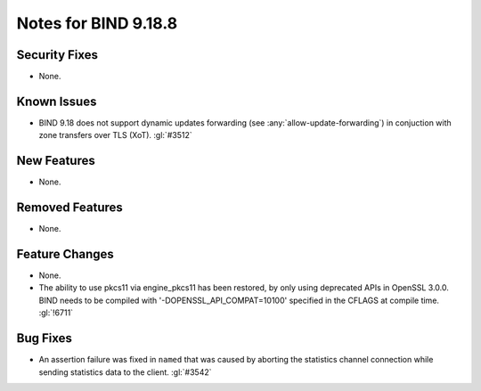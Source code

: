 .. Copyright (C) Internet Systems Consortium, Inc. ("ISC")
..
.. SPDX-License-Identifier: MPL-2.0
..
.. This Source Code Form is subject to the terms of the Mozilla Public
.. License, v. 2.0.  If a copy of the MPL was not distributed with this
.. file, you can obtain one at https://mozilla.org/MPL/2.0/.
..
.. See the COPYRIGHT file distributed with this work for additional
.. information regarding copyright ownership.

Notes for BIND 9.18.8
---------------------

Security Fixes
~~~~~~~~~~~~~~

- None.

Known Issues
~~~~~~~~~~~~

- BIND 9.18 does not support dynamic updates forwarding (see
  :any:`allow-update-forwarding`) in conjuction with zone transfers
  over TLS (XoT). :gl:`#3512`

New Features
~~~~~~~~~~~~

- None.

Removed Features
~~~~~~~~~~~~~~~~

- None.

Feature Changes
~~~~~~~~~~~~~~~

- None.

- The ability to use pkcs11 via engine_pkcs11 has been restored, by only using
  deprecated APIs in OpenSSL 3.0.0. BIND needs to be compiled
  with '-DOPENSSL_API_COMPAT=10100' specified in the CFLAGS at
  compile time. :gl:`!6711`

Bug Fixes
~~~~~~~~~

- An assertion failure was fixed in ``named`` that was caused by aborting the statistics
  channel connection while sending statistics data to the client.  :gl:`#3542`

